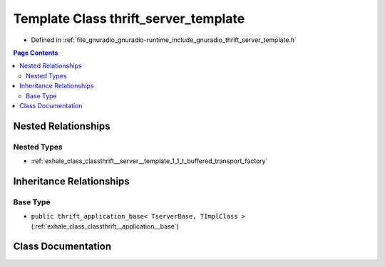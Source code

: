 .. _exhale_class_classthrift__server__template:

Template Class thrift_server_template
=====================================

- Defined in :ref:`file_gnuradio_gnuradio-runtime_include_gnuradio_thrift_server_template.h`


.. contents:: Page Contents
   :local:
   :backlinks: none


Nested Relationships
--------------------


Nested Types
************

- :ref:`exhale_class_classthrift__server__template_1_1_t_buffered_transport_factory`


Inheritance Relationships
-------------------------

Base Type
*********

- ``public thrift_application_base< TserverBase, TImplClass >`` (:ref:`exhale_class_classthrift__application__base`)


Class Documentation
-------------------


.. doxygenclass:: thrift_server_template
   :project: gnuradio
   :members:
   :protected-members:
   :undoc-members: